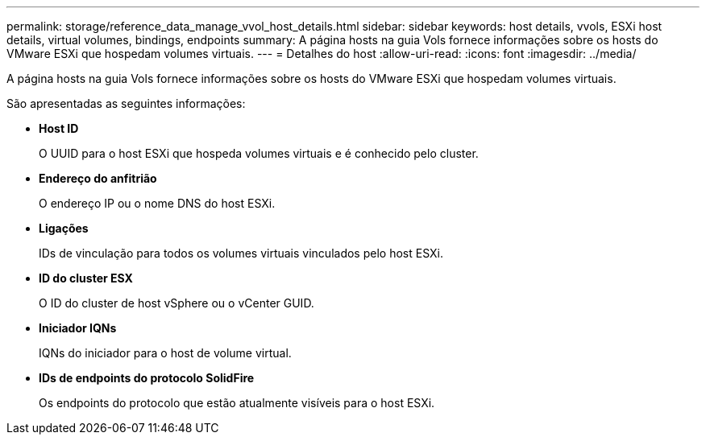 ---
permalink: storage/reference_data_manage_vvol_host_details.html 
sidebar: sidebar 
keywords: host details, vvols, ESXi host details, virtual volumes, bindings, endpoints 
summary: A página hosts na guia Vols fornece informações sobre os hosts do VMware ESXi que hospedam volumes virtuais. 
---
= Detalhes do host
:allow-uri-read: 
:icons: font
:imagesdir: ../media/


[role="lead"]
A página hosts na guia Vols fornece informações sobre os hosts do VMware ESXi que hospedam volumes virtuais.

São apresentadas as seguintes informações:

* *Host ID*
+
O UUID para o host ESXi que hospeda volumes virtuais e é conhecido pelo cluster.

* *Endereço do anfitrião*
+
O endereço IP ou o nome DNS do host ESXi.

* *Ligações*
+
IDs de vinculação para todos os volumes virtuais vinculados pelo host ESXi.

* *ID do cluster ESX*
+
O ID do cluster de host vSphere ou o vCenter GUID.

* *Iniciador IQNs*
+
IQNs do iniciador para o host de volume virtual.

* *IDs de endpoints do protocolo SolidFire*
+
Os endpoints do protocolo que estão atualmente visíveis para o host ESXi.


